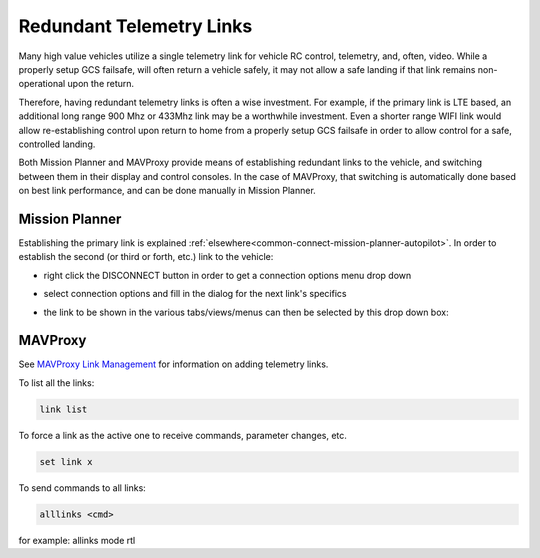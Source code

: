 .. _common-redundant-telemetry:

=========================
Redundant Telemetry Links
=========================

Many high value vehicles utilize a single telemetry link for vehicle RC control, telemetry, and, often, video. While a properly setup GCS failsafe, will often return a vehicle safely, it may not allow a safe landing if that link remains non-operational upon the return.

Therefore, having redundant telemetry links is often a wise investment. For example, if the primary link is LTE based, an additional long range 900 Mhz or 433Mhz link may be a worthwhile investment. Even a shorter range WIFI link would allow re-establishing control upon return to home from a properly setup GCS failsafe in order to allow control for a safe, controlled landing.

Both Mission Planner and MAVProxy provide means of establishing redundant links to the vehicle, and switching between them in their display and control consoles. In the case of MAVProxy, that switching is automatically done based on best link performance, and can be done manually in Mission Planner.

Mission Planner
===============

Establishing the primary link is explained :ref:`elsewhere<common-connect-mission-planner-autopilot>`. In order to establish the second (or third or forth, etc.) link to the vehicle:

- right click the DISCONNECT button in order to get a connection options menu drop down

.. image:: ../../../images/connection-options.jpg

- select connection options and fill in the dialog for the next link's specifics

.. image:: ../../../images/1st-connect.jpg

- the link to be shown in the various tabs/views/menus can then be selected by this drop down box:

.. image:: ../../../images/2nd-connect.jpg


MAVProxy
========

See `MAVProxy Link Management <https://ardupilot.org/mavproxy/docs/modules/link.html>`__ for information on adding telemetry links. 

To list all the links:

.. code:: bash

   link list

To force a link as the active one to receive commands, parameter changes, etc.

.. code:: bash

   set link x

To send commands to all links:

.. code:: bash

   alllinks <cmd>

for example: allinks mode rtl



